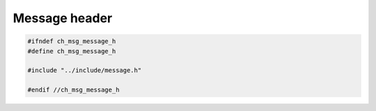 ==============
Message header
==============

.. code-block:: cpp

   #ifndef ch_msg_message_h
   #define ch_msg_message_h

   #include "../include/message.h"

   #endif //ch_msg_message_h
